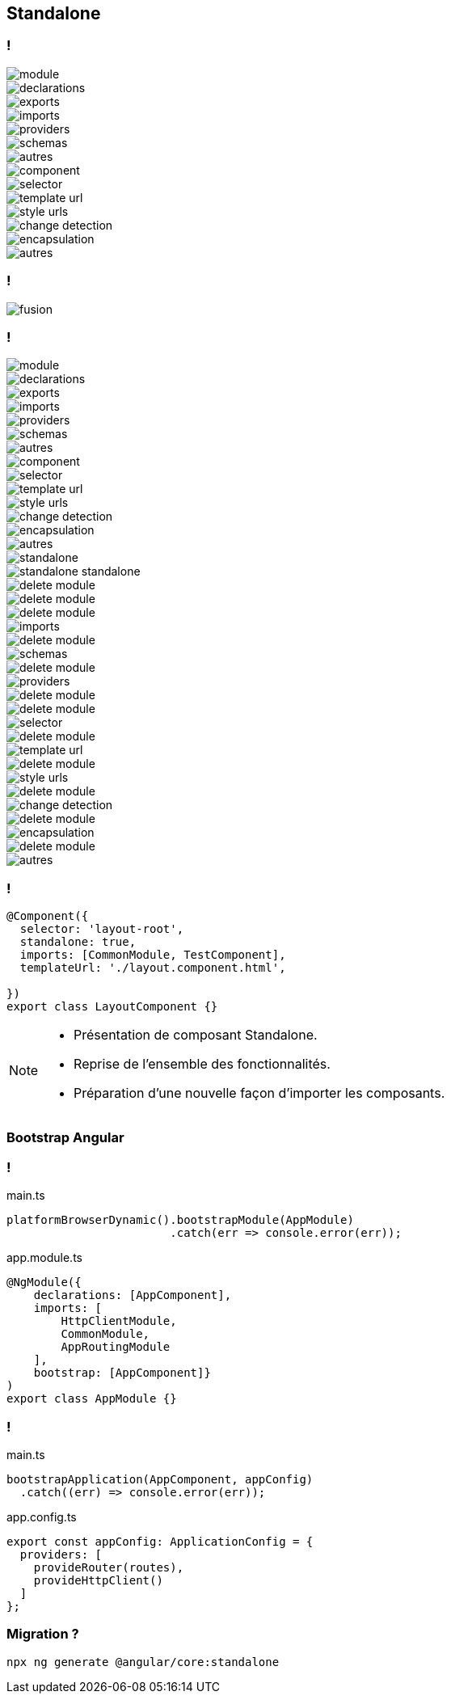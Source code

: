 == [.title]#Standalone#

=== !

[%step.fade-right]
****
--
[.module]
image::images/standalone/module.png[]
--

--
[.declarations]
image::images/standalone/declarations.png[]
--

--
[.exports]
image::images/standalone/exports.png[]
--

--
[.imports]
image::images/standalone/imports.png[]
--

--
[.providers]
image::images/standalone/providers.png[]
--

--
[.schemas]
image::images/standalone/schemas.png[]
--

--
[.autres]
image::images/standalone/autres.png[]
--
****


[%step.fade-right]
****
--
[.component]
image::images/standalone/component.png[]
--


--
[.selector]
image::images/standalone/selector.png[]
--


--
[.templateUrls]
image::images/standalone/template-url.png[]
--


--
[.styleUrls]
image::images/standalone/style-urls.png[]
--


--
[.changeDetection]
image::images/standalone/change-detection.png[]
--


--
[.encapsulation]
image::images/standalone/encapsulation.png[]
--


--
[.autres-component]
image::images/standalone/autres.png[]
--

****

=== !

image::images/standalone/fusion.png[]

=== !

--
[.module]
image::images/standalone/module.png[]
--
--
[.declarations]
image::images/standalone/declarations.png[]
--
--
[.exports]
image::images/standalone/exports.png[]
--
--
[.imports]
image::images/standalone/imports.png[]
--
--
[.providers]
image::images/standalone/providers.png[]
--
--
[.schemas]
image::images/standalone/schemas.png[]
--
--
[.autres]
image::images/standalone/autres.png[]
--
--
[.component]
image::images/standalone/component.png[]
--
--
[.selector]
image::images/standalone/selector.png[]
--
--
[.templateUrls]
image::images/standalone/template-url.png[]
--
--
[.styleUrls]
image::images/standalone/style-urls.png[]
--
--
[.changeDetection]
image::images/standalone/change-detection.png[]
--
--
[.encapsulation]
image::images/standalone/encapsulation.png[]
--
--
[.autres-component]
image::images/standalone/autres.png[]
--
[%step]
****
--
[.standalone]
image::images/standalone/standalone.png[]
--

--
[.standalone-standalone]
image::images/standalone/standalone-standalone.png[]
--

--
[.declarations]
image::images/standalone/delete-module.png[]
[.exports]
image::images/standalone/delete-module.png[]
--

--
[.imports]
image::images/standalone/delete-module.png[]
[.imports-standalone]
image::images/standalone/imports.png[]
--

--
[.schemas]
image::images/standalone/delete-module.png[]
[.schemas-standalone]
image::images/standalone/schemas.png[]
--

--
[.providers]
image::images/standalone/delete-module.png[]
[.providers-standalone]
image::images/standalone/providers.png[]
--

--
[.autres]
image::images/standalone/delete-module.png[]
--
****

[%step]
****
--
[.selector]
image::images/standalone/delete-module.png[]
[.selector-standalone]
image::images/standalone/selector.png[]
--

--
[.templateUrls]
image::images/standalone/delete-module.png[]
[.templateUrls-standalone]
image::images/standalone/template-url.png[]
--


--
[.styleUrls]
image::images/standalone/delete-module.png[]
[.styleUrls-standalone]
image::images/standalone/style-urls.png[]
--

--
[.changeDetection]
image::images/standalone/delete-module.png[]
[.changeDetection-standalone]
image::images/standalone/change-detection.png[]
--

--
[.encapsulation]
image::images/standalone/delete-module.png[]
[.encapsulation-standalone]
image::images/standalone/encapsulation.png[]
--

--
[.autres-component]
image::images/standalone/delete-module.png[]
[.autres-standalone]
image::images/standalone/autres.png[]
--
****

=== !

[source,javascript,highlight="..|3|4"]
----
@Component({
  selector: 'layout-root',
  standalone: true,
  imports: [CommonModule, TestComponent],
  templateUrl: './layout.component.html',

})
export class LayoutComponent {}
----


[NOTE.speaker]
--
* Présentation de composant Standalone.
* Reprise de l'ensemble des fonctionnalités.
* Préparation d'une nouvelle façon d'importer les composants.
--

=== [.sub_title]#Bootstrap Angular#

=== !

main.ts
[source,typescript,highlight]
----
platformBrowserDynamic().bootstrapModule(AppModule)
                        .catch(err => console.error(err));
----

app.module.ts
[source,typescript,highlight]
----
@NgModule({
    declarations: [AppComponent],
    imports: [
        HttpClientModule,
        CommonModule,
        AppRoutingModule
    ],
    bootstrap: [AppComponent]}
)
export class AppModule {}
----

=== !

main.ts
[source,typescript,highlight]
----
bootstrapApplication(AppComponent, appConfig)
  .catch((err) => console.error(err));
----

app.config.ts
[source,typescript,highlight]
----
export const appConfig: ApplicationConfig = {
  providers: [
    provideRouter(routes),
    provideHttpClient()
  ]
};
----


=== [.sub_title]#Migration ?#

[%step]
[source,shell,highlight]
----
npx ng generate @angular/core:standalone
----
